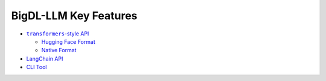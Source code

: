 BigDL-LLM Key Features
================================

* |transformers_style_api|_

  * `Hugging Face Format <./hugging_face_format.html>`_
  * `Native Format <./native_format.html>`_

* `LangChain API <./langchain_api.html>`_
* `CLI Tool <./langchain_api.html>`_

.. |transformers_style_api| replace:: ``transformers``-style API
.. _transformers_style_api: ./transformers_style_api.html
